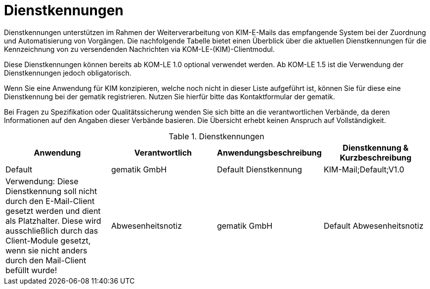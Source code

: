 = Dienstkennungen

Dienstkennungen unterstützen im Rahmen der Weiterverarbeitung von KIM-E-Mails das empfangende System bei der Zuordnung und Automatisierung von Vorgängen. Die nachfolgende Tabelle bietet einen Überblick über die aktuellen Dienstkennungen für die Kennzeichnung von zu versendenden Nachrichten via KOM-LE-(KIM)-Clientmodul.

Diese Dienstkennungen können bereits ab KOM-LE 1.0 optional verwendet werden. Ab KOM-LE 1.5 ist die Verwendung der Dienstkennungen jedoch obligatorisch.

Wenn Sie eine Anwendung für KIM konzipieren, welche noch nicht in dieser Liste aufgeführt ist, können Sie für diese eine Dienstkennung bei der gematik registrieren. Nutzen Sie hierfür bitte das Kontaktformular der gematik.

Bei Fragen zu Spezifikation oder Qualitätssicherung wenden Sie sich bitte an die verantwortlichen Verbände, da deren Informationen auf den Angaben dieser Verbände basieren. Die Übersicht erhebt keinen Anspruch auf Vollständigkeit.

.Dienstkennungen
[format="csv", separator="#", options="header"]
|===
Anwendung#Verantwortlich#Anwendungsbeschreibung#Dienstkennung & Kurzbeschreibung
Default#gematik GmbH#Default Dienstkennung#KIM-Mail;Default;V1.0

Verwendung: Diese Dienstkennung soll nicht durch den E-Mail-Client gesetzt werden und dient als Platzhalter. Diese wird ausschließlich durch das Client-Module gesetzt, wenn sie nicht anders durch den Mail-Client befüllt wurde!
Abwesenheitsnotiz#gematik GmbH#Default Abwesenheitsnotiz#KIM-Mail;Abwesend;V1.0

Verwendung: Diese Dienstkennung muss durch den Mail-Server beim Versand einer Abwesenheitsnotiz gesetzt werden.
|===
